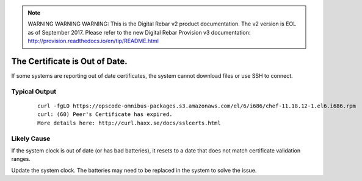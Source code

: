 
.. note:: WARNING WARNING WARNING:  This is the Digital Rebar v2 product documentation.  The v2 version is EOL as of September 2017.  Please refer to the new Digital Rebar Provision v3 documentation:  http:\/\/provision.readthedocs.io\/en\/tip\/README.html

.. index::
  Certificate; Out of Date

.. _faq_certificate:

The Certificate is Out of Date.
===============================

If some systems are reporting out of date certificates, the system cannot download files or use SSH to connect.

Typical Output
--------------

    ::

      curl -fgLO https://opscode-omnibus-packages.s3.amazonaws.com/el/6/i686/chef-11.18.12-1.el6.i686.rpm
      curl: (60) Peer's Certificate has expired.
      More details here: http://curl.haxx.se/docs/sslcerts.html

Likely Cause
------------

If the system clock is out of date (or has bad batteries), it resets to a date that does not match certificate validation ranges.

Update the system clock.  The batteries may need to be replaced in the system to solve the issue. 
